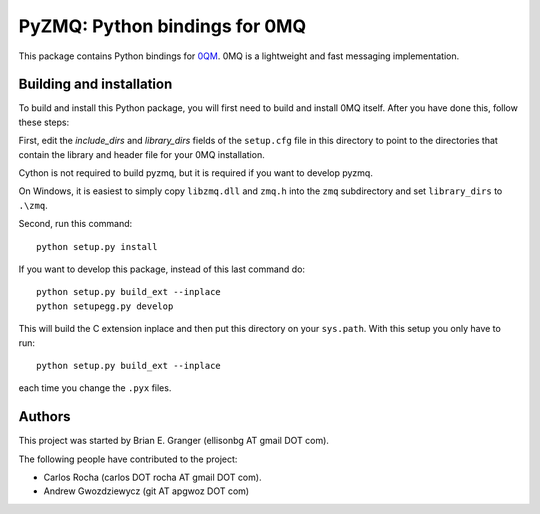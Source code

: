 ==============================
PyZMQ: Python bindings for 0MQ
==============================

This package contains Python bindings for `0QM <http://www.zeromq.org>`_.
0MQ is a lightweight and fast messaging implementation.

Building and installation
=========================

To build and install this Python package, you will first need to build
and install 0MQ itself. After you have done this, follow these steps:

First, edit the `include_dirs` and `library_dirs` fields of the
``setup.cfg`` file in this directory to point to the directories that
contain the library and header file for your 0MQ installation.

Cython is not required to build pyzmq, but it is required if you
want to develop pyzmq.

On Windows, it is easiest to simply copy ``libzmq.dll`` and ``zmq.h``
into the ``zmq`` subdirectory and set ``library_dirs`` to ``.\zmq``.

Second, run this command::

    python setup.py install

If you want to develop this package, instead of this last command do::

    python setup.py build_ext --inplace
    python setupegg.py develop

This will build the C extension inplace and then put this directory on your
``sys.path``. With this setup you only have to run::

    python setup.py build_ext --inplace

each time you change the ``.pyx`` files.

Authors
=======

This project was started by Brian E. Granger (ellisonbg AT gmail DOT com).

The following people have contributed to the project:

* Carlos Rocha (carlos DOT rocha AT gmail DOT com).
* Andrew Gwozdziewycz (git AT apgwoz DOT com)
